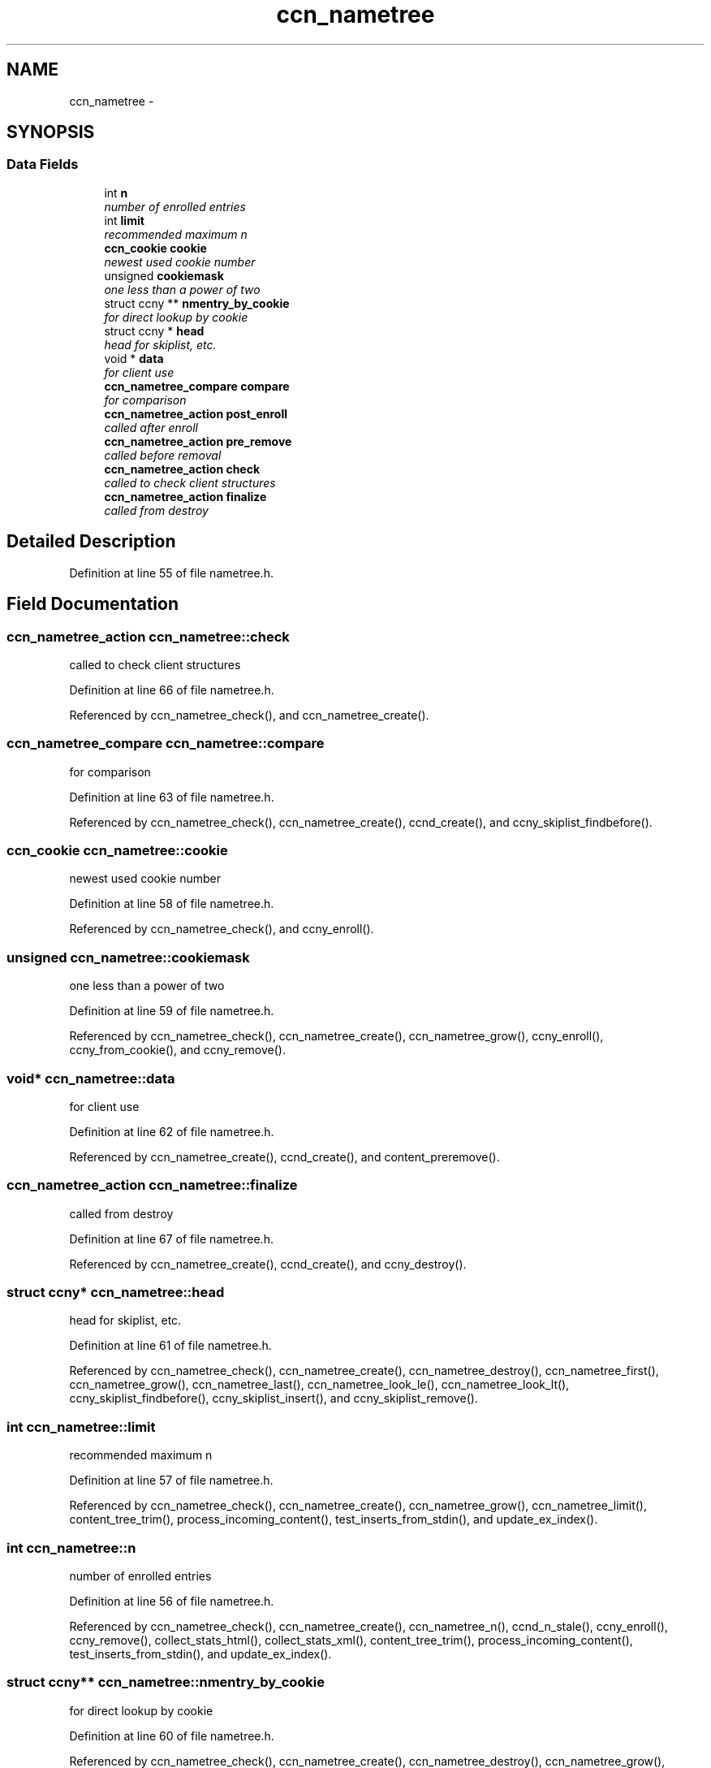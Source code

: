.TH "ccn_nametree" 3 "9 Oct 2013" "Version 0.8.1" "Content-Centric Networking in C" \" -*- nroff -*-
.ad l
.nh
.SH NAME
ccn_nametree \- 
.SH SYNOPSIS
.br
.PP
.SS "Data Fields"

.in +1c
.ti -1c
.RI "int \fBn\fP"
.br
.RI "\fInumber of enrolled entries \fP"
.ti -1c
.RI "int \fBlimit\fP"
.br
.RI "\fIrecommended maximum n \fP"
.ti -1c
.RI "\fBccn_cookie\fP \fBcookie\fP"
.br
.RI "\fInewest used cookie number \fP"
.ti -1c
.RI "unsigned \fBcookiemask\fP"
.br
.RI "\fIone less than a power of two \fP"
.ti -1c
.RI "struct ccny ** \fBnmentry_by_cookie\fP"
.br
.RI "\fIfor direct lookup by cookie \fP"
.ti -1c
.RI "struct ccny * \fBhead\fP"
.br
.RI "\fIhead for skiplist, etc. \fP"
.ti -1c
.RI "void * \fBdata\fP"
.br
.RI "\fIfor client use \fP"
.ti -1c
.RI "\fBccn_nametree_compare\fP \fBcompare\fP"
.br
.RI "\fIfor comparison \fP"
.ti -1c
.RI "\fBccn_nametree_action\fP \fBpost_enroll\fP"
.br
.RI "\fIcalled after enroll \fP"
.ti -1c
.RI "\fBccn_nametree_action\fP \fBpre_remove\fP"
.br
.RI "\fIcalled before removal \fP"
.ti -1c
.RI "\fBccn_nametree_action\fP \fBcheck\fP"
.br
.RI "\fIcalled to check client structures \fP"
.ti -1c
.RI "\fBccn_nametree_action\fP \fBfinalize\fP"
.br
.RI "\fIcalled from destroy \fP"
.in -1c
.SH "Detailed Description"
.PP 
Definition at line 55 of file nametree.h.
.SH "Field Documentation"
.PP 
.SS "\fBccn_nametree_action\fP \fBccn_nametree::check\fP"
.PP
called to check client structures 
.PP
Definition at line 66 of file nametree.h.
.PP
Referenced by ccn_nametree_check(), and ccn_nametree_create().
.SS "\fBccn_nametree_compare\fP \fBccn_nametree::compare\fP"
.PP
for comparison 
.PP
Definition at line 63 of file nametree.h.
.PP
Referenced by ccn_nametree_check(), ccn_nametree_create(), ccnd_create(), and ccny_skiplist_findbefore().
.SS "\fBccn_cookie\fP \fBccn_nametree::cookie\fP"
.PP
newest used cookie number 
.PP
Definition at line 58 of file nametree.h.
.PP
Referenced by ccn_nametree_check(), and ccny_enroll().
.SS "unsigned \fBccn_nametree::cookiemask\fP"
.PP
one less than a power of two 
.PP
Definition at line 59 of file nametree.h.
.PP
Referenced by ccn_nametree_check(), ccn_nametree_create(), ccn_nametree_grow(), ccny_enroll(), ccny_from_cookie(), and ccny_remove().
.SS "void* \fBccn_nametree::data\fP"
.PP
for client use 
.PP
Definition at line 62 of file nametree.h.
.PP
Referenced by ccn_nametree_create(), ccnd_create(), and content_preremove().
.SS "\fBccn_nametree_action\fP \fBccn_nametree::finalize\fP"
.PP
called from destroy 
.PP
Definition at line 67 of file nametree.h.
.PP
Referenced by ccn_nametree_create(), ccnd_create(), and ccny_destroy().
.SS "struct ccny* \fBccn_nametree::head\fP"
.PP
head for skiplist, etc. 
.PP
Definition at line 61 of file nametree.h.
.PP
Referenced by ccn_nametree_check(), ccn_nametree_create(), ccn_nametree_destroy(), ccn_nametree_first(), ccn_nametree_grow(), ccn_nametree_last(), ccn_nametree_look_le(), ccn_nametree_look_lt(), ccny_skiplist_findbefore(), ccny_skiplist_insert(), and ccny_skiplist_remove().
.SS "int \fBccn_nametree::limit\fP"
.PP
recommended maximum n 
.PP
Definition at line 57 of file nametree.h.
.PP
Referenced by ccn_nametree_check(), ccn_nametree_create(), ccn_nametree_grow(), ccn_nametree_limit(), content_tree_trim(), process_incoming_content(), test_inserts_from_stdin(), and update_ex_index().
.SS "int \fBccn_nametree::n\fP"
.PP
number of enrolled entries 
.PP
Definition at line 56 of file nametree.h.
.PP
Referenced by ccn_nametree_check(), ccn_nametree_create(), ccn_nametree_n(), ccnd_n_stale(), ccny_enroll(), ccny_remove(), collect_stats_html(), collect_stats_xml(), content_tree_trim(), process_incoming_content(), test_inserts_from_stdin(), and update_ex_index().
.SS "struct ccny** \fBccn_nametree::nmentry_by_cookie\fP"
.PP
for direct lookup by cookie 
.PP
Definition at line 60 of file nametree.h.
.PP
Referenced by ccn_nametree_check(), ccn_nametree_create(), ccn_nametree_destroy(), ccn_nametree_grow(), ccny_enroll(), ccny_from_cookie(), and ccny_remove().
.SS "\fBccn_nametree_action\fP \fBccn_nametree::post_enroll\fP"
.PP
called after enroll 
.PP
Definition at line 64 of file nametree.h.
.PP
Referenced by ccn_nametree_create(), and ccny_enroll().
.SS "\fBccn_nametree_action\fP \fBccn_nametree::pre_remove\fP"
.PP
called before removal 
.PP
Definition at line 65 of file nametree.h.
.PP
Referenced by ccn_nametree_create(), ccnd_create(), and ccny_remove().

.SH "Author"
.PP 
Generated automatically by Doxygen for Content-Centric Networking in C from the source code.
